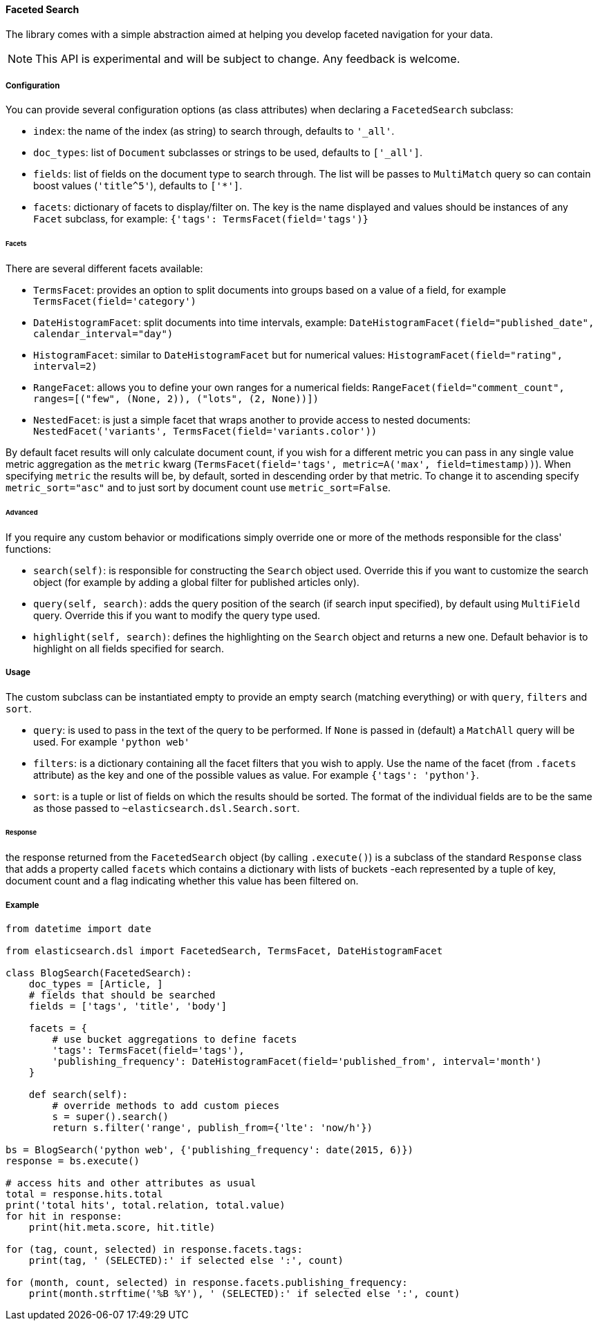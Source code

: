 [[faceted_search]]
==== Faceted Search

The library comes with a simple abstraction aimed at helping you develop
faceted navigation for your data.

[NOTE]
====
This API is experimental and will be subject to change. Any feedback is
welcome.
====

===== Configuration

You can provide several configuration options (as class attributes) when
declaring a `FacetedSearch` subclass:

- `index`:
  the name of the index (as string) to search through, defaults to
  `'_all'`.
- `doc_types`:
  list of `Document` subclasses or strings to be used, defaults to
  `['_all']`.
- `fields`:
  list of fields on the document type to search through. The list will
  be passes to `MultiMatch` query so can contain boost values
  (`'title^5'`), defaults to `['*']`.
- `facets`:
  dictionary of facets to display/filter on. The key is the name
  displayed and values should be instances of any `Facet` subclass, for
  example: `{'tags': TermsFacet(field='tags')}`

====== Facets

There are several different facets available:

- `TermsFacet`:
  provides an option to split documents into groups based on a value of
  a field, for example `TermsFacet(field='category')`
- `DateHistogramFacet`:
  split documents into time intervals, example:
  `DateHistogramFacet(field="published_date", calendar_interval="day")`
- `HistogramFacet`:
  similar to `DateHistogramFacet` but for numerical values:
  `HistogramFacet(field="rating", interval=2)`
- `RangeFacet`:
  allows you to define your own ranges for a numerical fields:
  `RangeFacet(field="comment_count", ranges=[("few", (None, 2)), ("lots", (2, None))])`
- `NestedFacet`:
  is just a simple facet that wraps another to provide access to nested
  documents:
  `NestedFacet('variants', TermsFacet(field='variants.color'))`

By default facet results will only calculate document count, if you wish
for a different metric you can pass in any single value metric
aggregation as the `metric` kwarg
(`TermsFacet(field='tags', metric=A('max', field=timestamp))`). When
specifying `metric` the results will be, by default, sorted in
descending order by that metric. To change it to ascending specify
`metric_sort="asc"` and to just sort by document count use
`metric_sort=False`.

====== Advanced

If you require any custom behavior or modifications simply override one
or more of the methods responsible for the class' functions:

- `search(self)`:
  is responsible for constructing the `Search` object used. Override
  this if you want to customize the search object (for example by adding
  a global filter for published articles only).
- `query(self, search)`:
  adds the query position of the search (if search input specified), by
  default using `MultiField` query. Override this if you want to modify
  the query type used.
- `highlight(self, search)`:
  defines the highlighting on the `Search` object and returns a new one.
  Default behavior is to highlight on all fields specified for search.

===== Usage

The custom subclass can be instantiated empty to provide an empty search
(matching everything) or with `query`, `filters` and `sort`.

- `query`:
  is used to pass in the text of the query to be performed. If `None` is
  passed in (default) a `MatchAll` query will be used. For example
  `'python web'`
- `filters`:
  is a dictionary containing all the facet filters that you wish to
  apply. Use the name of the facet (from `.facets` attribute) as the key
  and one of the possible values as value. For example
  `{'tags': 'python'}`.
- `sort`:
  is a tuple or list of fields on which the results should be sorted.
  The format of the individual fields are to be the same as those passed
  to `~elasticsearch.dsl.Search.sort`.

====== Response

the response returned from the `FacetedSearch` object (by calling
`.execute()`) is a subclass of the standard `Response` class that adds a
property called `facets` which contains a dictionary with lists of
buckets -each represented by a tuple of key, document count and a flag
indicating whether this value has been filtered on.

===== Example

[source,python]
----
from datetime import date

from elasticsearch.dsl import FacetedSearch, TermsFacet, DateHistogramFacet

class BlogSearch(FacetedSearch):
    doc_types = [Article, ]
    # fields that should be searched
    fields = ['tags', 'title', 'body']

    facets = {
        # use bucket aggregations to define facets
        'tags': TermsFacet(field='tags'),
        'publishing_frequency': DateHistogramFacet(field='published_from', interval='month')
    }

    def search(self):
        # override methods to add custom pieces
        s = super().search()
        return s.filter('range', publish_from={'lte': 'now/h'})

bs = BlogSearch('python web', {'publishing_frequency': date(2015, 6)})
response = bs.execute()

# access hits and other attributes as usual
total = response.hits.total
print('total hits', total.relation, total.value)
for hit in response:
    print(hit.meta.score, hit.title)

for (tag, count, selected) in response.facets.tags:
    print(tag, ' (SELECTED):' if selected else ':', count)

for (month, count, selected) in response.facets.publishing_frequency:
    print(month.strftime('%B %Y'), ' (SELECTED):' if selected else ':', count)
----

